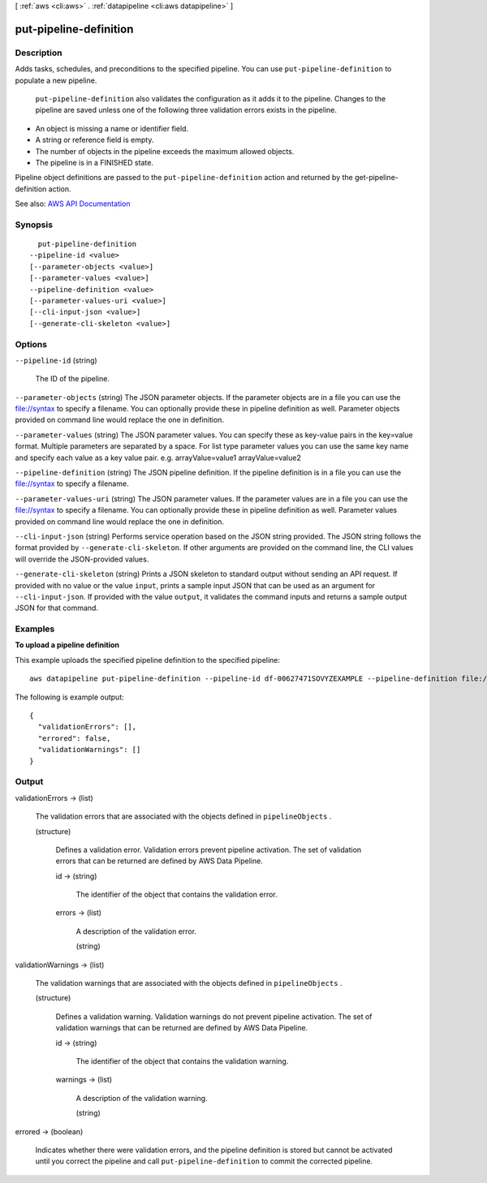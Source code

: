 [ :ref:`aws <cli:aws>` . :ref:`datapipeline <cli:aws datapipeline>` ]

.. _cli:aws datapipeline put-pipeline-definition:


***********************
put-pipeline-definition
***********************



===========
Description
===========



Adds tasks, schedules, and preconditions to the specified pipeline. You can use ``put-pipeline-definition`` to populate a new pipeline.

 

 ``put-pipeline-definition`` also validates the configuration as it adds it to the pipeline. Changes to the pipeline are saved unless one of the following three validation errors exists in the pipeline. 

 

 
* An object is missing a name or identifier field.
 
* A string or reference field is empty.
 
* The number of objects in the pipeline exceeds the maximum allowed objects.
 
* The pipeline is in a FINISHED state.
 

 

Pipeline object definitions are passed to the ``put-pipeline-definition`` action and returned by the  get-pipeline-definition action. 



See also: `AWS API Documentation <https://docs.aws.amazon.com/goto/WebAPI/datapipeline-2012-10-29/PutPipelineDefinition>`_


========
Synopsis
========

::

    put-pipeline-definition
  --pipeline-id <value>
  [--parameter-objects <value>]
  [--parameter-values <value>]
  --pipeline-definition <value>
  [--parameter-values-uri <value>]
  [--cli-input-json <value>]
  [--generate-cli-skeleton <value>]




=======
Options
=======

``--pipeline-id`` (string)


  The ID of the pipeline.

  

``--parameter-objects`` (string)
The JSON parameter objects. If the parameter objects are in a file you can use the file://syntax to specify a filename. You can optionally provide these in pipeline definition as well. Parameter objects provided on command line would replace the one in definition. 

``--parameter-values`` (string)
The JSON parameter values. You can specify these as key-value pairs in the key=value format. Multiple parameters are separated by a space. For list type parameter values you can use the same key name and specify each value as a key value pair. e.g. arrayValue=value1 arrayValue=value2 

``--pipeline-definition`` (string)
The JSON pipeline definition. If the pipeline definition is in a file you can use the file://syntax to specify a filename. 

``--parameter-values-uri`` (string)
The JSON parameter values. If the parameter values are in a file you can use the file://syntax to specify a filename. You can optionally provide these in pipeline definition as well. Parameter values provided on command line would replace the one in definition. 

``--cli-input-json`` (string)
Performs service operation based on the JSON string provided. The JSON string follows the format provided by ``--generate-cli-skeleton``. If other arguments are provided on the command line, the CLI values will override the JSON-provided values.

``--generate-cli-skeleton`` (string)
Prints a JSON skeleton to standard output without sending an API request. If provided with no value or the value ``input``, prints a sample input JSON that can be used as an argument for ``--cli-input-json``. If provided with the value ``output``, it validates the command inputs and returns a sample output JSON for that command.



========
Examples
========

**To upload a pipeline definition**

This example uploads the specified pipeline definition to the specified pipeline::

   aws datapipeline put-pipeline-definition --pipeline-id df-00627471SOVYZEXAMPLE --pipeline-definition file://my-pipeline-definition.json
   
The following is example output::

  {
    "validationErrors": [],
    "errored": false,
    "validationWarnings": []
  }


======
Output
======

validationErrors -> (list)

  

  The validation errors that are associated with the objects defined in ``pipelineObjects`` .

  

  (structure)

    

    Defines a validation error. Validation errors prevent pipeline activation. The set of validation errors that can be returned are defined by AWS Data Pipeline.

    

    id -> (string)

      

      The identifier of the object that contains the validation error.

      

      

    errors -> (list)

      

      A description of the validation error.

      

      (string)

        

        

      

    

  

validationWarnings -> (list)

  

  The validation warnings that are associated with the objects defined in ``pipelineObjects`` .

  

  (structure)

    

    Defines a validation warning. Validation warnings do not prevent pipeline activation. The set of validation warnings that can be returned are defined by AWS Data Pipeline.

    

    id -> (string)

      

      The identifier of the object that contains the validation warning.

      

      

    warnings -> (list)

      

      A description of the validation warning.

      

      (string)

        

        

      

    

  

errored -> (boolean)

  

  Indicates whether there were validation errors, and the pipeline definition is stored but cannot be activated until you correct the pipeline and call ``put-pipeline-definition`` to commit the corrected pipeline.

  

  

